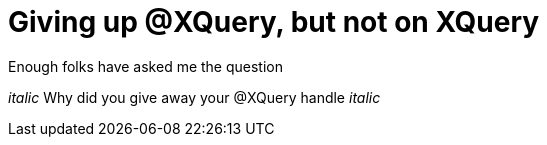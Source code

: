 = Giving up @XQuery, but not on XQuery

Enough folks have asked me the question

_italic_ Why did you give away your @XQuery handle _italic_

